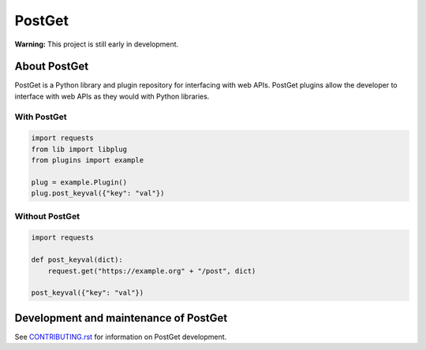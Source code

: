 =======
PostGet
=======

**Warning:** This project is still early in development.

About PostGet
=============

PostGet is a Python library and plugin repository for interfacing with web APIs. PostGet plugins allow the developer to interface with web APIs as they would with Python libraries.

With PostGet
------------
.. code-block:: python

    import requests
    from lib import libplug
    from plugins import example

    plug = example.Plugin()
    plug.post_keyval({"key": "val"})

Without PostGet
---------------
.. code-block:: python

    import requests

    def post_keyval(dict):
        request.get("https://example.org" + "/post", dict)

    post_keyval({"key": "val"})

.. TODO Building and installing PostGet
..      ===============================
.. TODO Installing PostGet on Unix/Linux
..      --------------------------------
.. TODO Installing PostGet on macOS
..      ---------------------------
.. TODO Installing PostGet on Windows
..      -----------------------------

.. TODO Using PostGet
..      =============
.. TODO See `USER-MANUAL.rst`_ for information on using PostGet.
..
.. TODO .. _`USER-MANUAL.rst`: https://github.com/PostGet/blob/master/USER-MANUAL.rst
..
.. TODO Logging and statistics
..      ----------------------
..
.. TODO PostGet interfaces
..      ------------------
.. TODO Graphical user interface (GUI)
..      ~~~~~~~~~~~~~~~~~~~~~~~~~~~~~~
.. TODO Command-line interface (CLI)
..      ~~~~~~~~~~~~~~~~~~~~~~~~~~~~
.. TODO Application programming interface (API)
..      ~~~~~~~~~~~~~~~~~~~~~~~~~~~~~~~~~~~~~~~
.. TODO Preferences (GUI/CLI/API)
..      ~~~~~~~~~~~~~~~~~~~~~~~~~

Development and maintenance of PostGet
======================================
See `CONTRIBUTING.rst`_ for information on PostGet development.

.. _`CONTRIBUTING.rst`: https://github.com/gmarmstrong/PostGet/blob/master/CONTRIBUTING.rst
